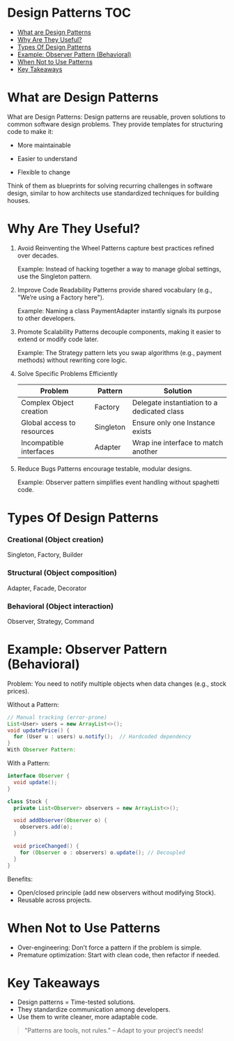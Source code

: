 #+author:    Mohamed Tarek
#+email:     m96tarek@gmail.com

* Design Patterns :TOC:
- [[#what-are-design-patterns][What are Design Patterns]]
- [[#why-are-they-useful][Why Are They Useful?]]
- [[#types-of-design-patterns][Types Of Design Patterns]]
- [[#example-observer-pattern-behavioral][Example: Observer Pattern (Behavioral)]]
- [[#when-not-to-use-patterns][When Not to Use Patterns]]
- [[#key-takeaways][Key Takeaways]]

* What are Design Patterns
What are Design Patterns:
Design patterns are reusable, proven solutions to common software design problems. They provide templates for structuring code to make it:

+ More maintainable

+ Easier to understand

+ Flexible to change

Think of them as blueprints for solving recurring challenges in software design, similar to how architects use standardized techniques for building houses.

* Why Are They Useful?
1. Avoid Reinventing the Wheel
    Patterns capture best practices refined over decades.

    Example: Instead of hacking together a way to manage global settings, use the Singleton pattern.

2. Improve Code Readability
    Patterns provide shared vocabulary (e.g., "We’re using a Factory here").

    Example: Naming a class PaymentAdapter instantly signals its purpose to other developers.

3. Promote Scalability
    Patterns decouple components, making it easier to extend or modify code later.

    Example: The Strategy pattern lets you swap algorithms (e.g., payment methods) without rewriting core logic.

4. Solve Specific Problems Efficiently
    | Problem                    | Pattern   | Solution                                    |
    |----------------------------+-----------+---------------------------------------------|
    | Complex Object creation    | Factory   | Delegate instantiation to a dedicated class |
    | Global access to resources | Singleton | Ensure only one Instance exists             |
    | Incompatible interfaces    | Adapter   | Wrap ine interface to match another         |
    |----------------------------+-----------+---------------------------------------------|

5. Reduce Bugs
    Patterns encourage testable, modular designs.

    Example: Observer pattern simplifies event handling without spaghetti code.

* Types Of Design Patterns
*** Creational (Object creation)
    Singleton, Factory, Builder

*** Structural (Object composition)
    Adapter, Facade, Decorator

*** Behavioral (Object interaction)
    Observer, Strategy, Command

* Example: Observer Pattern (Behavioral)
Problem: You need to notify multiple objects when data changes (e.g., stock prices).

Without a Pattern:

#+begin_src java
// Manual tracking (error-prone)
List<User> users = new ArrayList<>();
void updatePrice() {
  for (User u : users) u.notify();  // Hardcoded dependency
}
With Observer Pattern:
#+end_src

With a Pattern:
#+begin_src java
interface Observer {
  void update();
}

class Stock {
  private List<Observer> observers = new ArrayList<>();

  void addObserver(Observer o) {
    observers.add(o);
  }

  void priceChanged() {
    for (Observer o : observers) o.update(); // Decoupled
  }
}
#+end_src

Benefits:
+ Open/closed principle (add new observers without modifying Stock).
+ Reusable across projects.

* When Not to Use Patterns
+ Over-engineering: Don’t force a pattern if the problem is simple.
+ Premature optimization: Start with clean code, then refactor if needed.

* Key Takeaways
+ Design patterns = Time-tested solutions.
+ They standardize communication among developers.
+ Use them to write cleaner, more adaptable code.
#+begin_quote
"Patterns are tools, not rules." – Adapt to your project’s needs!
#+end_quote

